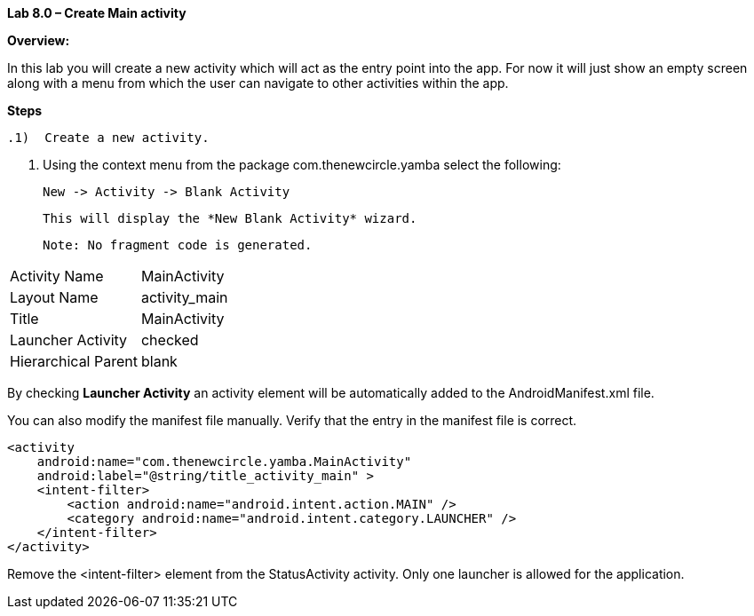 **Lab 8.0 – Create Main activity   **

**Overview: **

In this lab you will create a new activity which will act as the entry point into the app.  For now
it will just show an empty screen along with a menu from which the user can navigate to other
activities within the app.

**Steps**

 .1)  Create a new activity.
 
 a.  Using the context menu from the package +com.thenewcircle.yamba+ select the following:
 
 New -> Activity -> Blank Activity
 
 This will display the *New Blank Activity* wizard.

 Note: No fragment code is generated.
 
 
[cols="2*"]
|===

|Activity Name
|MainActivity

|Layout Name
|activity_main

|Title
|MainActivity

|Launcher Activity
|checked

|Hierarchical Parent
|blank
|===

By checking *Launcher Activity* an activity element will be automatically added to the +AndroidManifest.xml+ file.

You can also modify the manifest file manually.  Verify that the entry in the manifest file is correct.

[source]
----
<activity
    android:name="com.thenewcircle.yamba.MainActivity"
    android:label="@string/title_activity_main" >
    <intent-filter>
        <action android:name="android.intent.action.MAIN" />
        <category android:name="android.intent.category.LAUNCHER" />
    </intent-filter>
</activity>
----

Remove the +<intent-filter>+ element from the +StatusActivity+ activity.  Only one
launcher is allowed for the application.